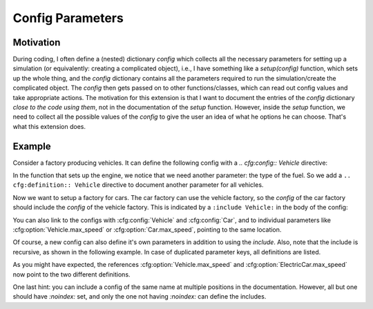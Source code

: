 Config Parameters
=================

Motivation
----------
During coding, I often define a (nested) dictionary `config` which collects all the necessary parameters 
for setting up a simulation (or equivalently: creating a complicated object), i.e., I have something like a
`setup(config)` function, which sets up the whole thing, and the `config` dictionary contains all the parameters 
required to run the simulation/create the complicated object.
The `config` then gets passed on to other functions/classes, which can read out config values and take appropriate
actions.
The motivation for this extension is that I want to document the entries of the `config` dictionary 
*close to the code using them*, not in the documentation of the `setup` function.
However, inside the `setup` function, we need to collect all the possible values of the `config` to give the user an idea
of what he options he can choose. That's what this extension does.


Example
-------

Consider a factory producing vehicles. 
It can define the following config with a `.. cfg:config:: Vehicle` directive:

.. cfg:config:: Vehicle

   :param max_speed: Maximum speed of the vehicle.
   :type max_speed: float

In the function that sets up the engine, we notice that we need another
parameter: the type of the fuel. So we add a ``.. cfg:definition:: Vehicle``
directive to document another parameter for all vehicles.

.. cfg:config:: Vehicle
   :noindex:

   :param str fuel: Type of the used fuel, can be 'gasoline' or 'diesel'.


Now we want to setup a factory for cars.
The car factory can use the vehicle factory, so the `config` of the car factory
should include the `config` of the vehicle factory.
This is indicated by a ``:include Vehicle:`` in the body of the config:

.. cfg:config:: Car

   :include Vehicle:

   .. cfg:myoption:: asdf
       :type: int
       :value: 20
       
       The description of `asdf`.

You can also link to the configs with :cfg:config:`Vehicle` and :cfg:config:`Car`,
and to individual parameters like :cfg:option:`Vehicle.max_speed` or :cfg:option:`Car.max_speed`, pointing to the same
location.

Of course, a new config can also define it's own parameters in addition to using the `include`.
Also, note that the include is recursive, as shown in the following example.
In case of duplicated parameter keys, all definitions are listed.

.. cfg:config:: ElectricCar

   :include Car:
   :param int fuel: Additional choice ``'battery'`` on top of what :cfg:option:`Vehicle.fuel` defines.
   :param bool hybrid: Wheter the car has both an internal combustion engine and an electric motor, or not.

As you might have expected, the references :cfg:option:`Vehicle.max_speed` and :cfg:option:`ElectricCar.max_speed` now
point to the two different definitions.

One last hint: you can include a config of the same name at multiple positions in the documentation.
However, all but one should have `:noindex:` set, and only the one not having `:noindex:` can define the includes.

.. cfg:config:: ElectricCar
    :noindex:


